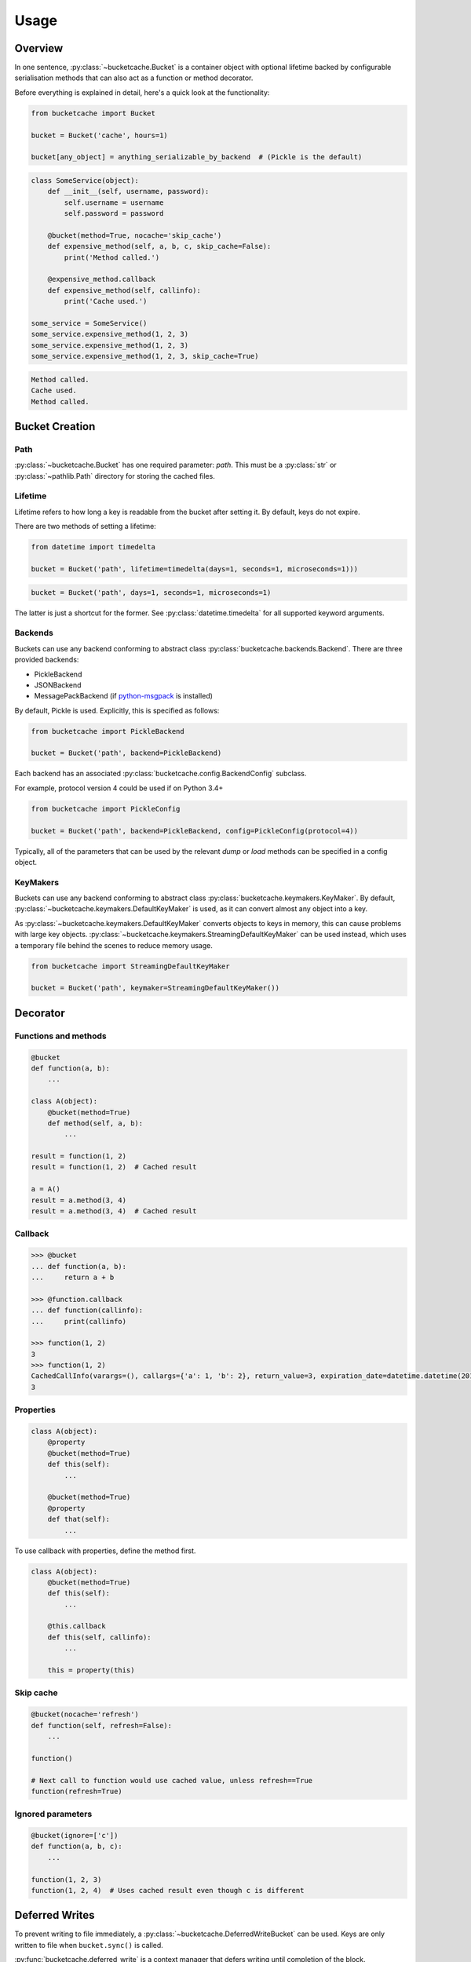 *****
Usage
*****

Overview
--------

In one sentence, :py:class:`~bucketcache.Bucket` is a container object with optional lifetime backed by configurable serialisation methods that can also act as a function or method decorator.

Before everything is explained in detail, here's a quick look at the functionality:

.. code-block:: python

    from bucketcache import Bucket

    bucket = Bucket('cache', hours=1)

    bucket[any_object] = anything_serializable_by_backend  # (Pickle is the default)

.. code-block:: python

    class SomeService(object):
        def __init__(self, username, password):
            self.username = username
            self.password = password

        @bucket(method=True, nocache='skip_cache')
        def expensive_method(self, a, b, c, skip_cache=False):
            print('Method called.')

        @expensive_method.callback
        def expensive_method(self, callinfo):
            print('Cache used.')

    some_service = SomeService()
    some_service.expensive_method(1, 2, 3)
    some_service.expensive_method(1, 2, 3)
    some_service.expensive_method(1, 2, 3, skip_cache=True)

.. code-block:: none

    Method called.
    Cache used.
    Method called.

Bucket Creation
---------------

Path
^^^^

:py:class:`~bucketcache.Bucket` has one required parameter: `path`. This must be a :py:class:`str` or :py:class:`~pathlib.Path` directory for storing the cached files.

Lifetime
^^^^^^^^

Lifetime refers to how long a key is readable from the bucket after setting it. By default, keys do not expire.

There are two methods of setting a lifetime:

.. code-block:: python

    from datetime import timedelta

    bucket = Bucket('path', lifetime=timedelta(days=1, seconds=1, microseconds=1)))

.. code-block:: python

    bucket = Bucket('path', days=1, seconds=1, microseconds=1)

The latter is just a shortcut for the former. See :py:class:`datetime.timedelta` for all supported keyword arguments.

Backends
^^^^^^^^

Buckets can use any backend conforming to abstract class :py:class:`bucketcache.backends.Backend`. There are three provided backends:

- PickleBackend
- JSONBackend
- MessagePackBackend (if `python-msgpack`_ is installed)

.. _`python-msgpack`: https://pypi.python.org/pypi/msgpack-python/

By default, Pickle is used. Explicitly, this is specified as follows:

.. code-block:: python

    from bucketcache import PickleBackend

    bucket = Bucket('path', backend=PickleBackend)

Each backend has an associated :py:class:`bucketcache.config.BackendConfig` subclass.

For example, protocol version 4 could be used if on Python 3.4+

.. code-block:: python

    from bucketcache import PickleConfig

    bucket = Bucket('path', backend=PickleBackend, config=PickleConfig(protocol=4))

Typically, all of the parameters that can be used by the relevant `dump` or `load` methods can be specified in a config object.

KeyMakers
^^^^^^^^^

Buckets can use any backend conforming to abstract class :py:class:`bucketcache.keymakers.KeyMaker`. By default, :py:class:`~bucketcache.keymakers.DefaultKeyMaker` is used, as it can convert almost any object into a key.

As :py:class:`~bucketcache.keymakers.DefaultKeyMaker` converts objects to keys in memory, this can cause problems with large key objects. :py:class:`~bucketcache.keymakers.StreamingDefaultKeyMaker` can be used instead, which uses a temporary file behind the scenes to reduce memory usage.

.. code-block:: python

    from bucketcache import StreamingDefaultKeyMaker

    bucket = Bucket('path', keymaker=StreamingDefaultKeyMaker())

Decorator
---------

Functions and methods
^^^^^^^^^^^^^^^^^^^^^

.. code-block:: python

    @bucket
    def function(a, b):
        ...

    class A(object):
        @bucket(method=True)
        def method(self, a, b):
            ...

    result = function(1, 2)
    result = function(1, 2)  # Cached result

    a = A()
    result = a.method(3, 4)
    result = a.method(3, 4)  # Cached result

Callback
^^^^^^^^

.. code-block:: python

    >>> @bucket
    ... def function(a, b):
    ...     return a + b

    >>> @function.callback
    ... def function(callinfo):
    ...     print(callinfo)

    >>> function(1, 2)
    3
    >>> function(1, 2)
    CachedCallInfo(varargs=(), callargs={'a': 1, 'b': 2}, return_value=3, expiration_date=datetime.datetime(2015, 1, 1, 9, 0, 0))
    3

Properties
^^^^^^^^^^

.. code-block:: python

    class A(object):
        @property
        @bucket(method=True)
        def this(self):
            ...

        @bucket(method=True)
        @property
        def that(self):
            ...

To use callback with properties, define the method first.

.. code-block:: python

    class A(object):
        @bucket(method=True)
        def this(self):
            ...

        @this.callback
        def this(self, callinfo):
            ...

        this = property(this)

Skip cache
^^^^^^^^^^

.. code-block:: python

    @bucket(nocache='refresh')
    def function(self, refresh=False):
        ...

    function()

    # Next call to function would use cached value, unless refresh==True
    function(refresh=True)

Ignored parameters
^^^^^^^^^^^^^^^^^^

.. code-block:: python

    @bucket(ignore=['c'])
    def function(a, b, c):
        ...

    function(1, 2, 3)
    function(1, 2, 4)  # Uses cached result even though c is different

Deferred Writes
---------------

To prevent writing to file immediately, a :py:class:`~bucketcache.DeferredWriteBucket` can be used. Keys are only written to file when ``bucket.sync()`` is called.

:py:func:`bucketcache.deferred_write` is a context manager that defers writing until completion of the block.

.. code-block:: python

    from bucketcache import deferred_write

    bucket = Bucket('path')

    with deferred_write(bucket) as deferred:
        deferred[some_key] = some_value
        ...

It's also possible to create a :py:class:`~bucketcache.DeferredWriteBucket` manually:

.. code-block:: python

    from bucketcache import DeferredWriteBucket

    bucket = DeferredWriteBucket('path')

    bucket[some_key] = some_value
    ...

    bucket.sync()  # Writing happens here.

Note that calling :py:meth:`~bucketcache.DeferredWriteBucket.unload_key` on a :py:class:`~bucketcache.DeferredWriteBucket` forces a sync.

Logging
-------

You can enable logging as follows:

.. code-block:: python

    from bucketcache import logger
    logger.disabled = False

Here, `logger` is an instance of :py:class:`logbook.Logger`. By default, the level is set to :py:data:`logbook.NOTSET` (i.e. everything is logged).

There is a `logger_config` object, which currently only has one option:

.. code-block:: python

    from bucketcache import logger_config

    logger_config.log_full_keys = True

`log_full_keys` prevents keys from being abbreviated in the log. This may be useful for debugging:

.. code-block:: python

    from bucketcache import Bucket, logger, logger_config

    logger.disabled = False
    logger_config.log_full_keys = True

    bucket = Bucket('cache')

    class A(object):
        def __init__(self, a, b):
            self.a = a
            self.b = b

        @bucket(method=True)
        def spam(self, eggs):
            return eggs

    a = A('this', 'that')
    a.spam(5)

.. code-block:: none

    DEBUG: bucketcache.log: _hash_for_key <({'a': 'this', 'b': 'that'}, ('spam', OrderedDict([('args', ['self', 'eggs']), ('varargs', None), ('varkw', None), ('defaults', None), ('kwonlyargs', []), ('kwonlydefaults', None), ('annotations', {})])), (), {'eggs': 5})>
    DEBUG: bucketcache.log: Done
    INFO: bucketcache.log: Attempt load from file: cache/34f8a5019b61dfa8162f09339b72fde9.pickle
    INFO: bucketcache.log: Function call loaded from cache: <function spam at 0x10622a848>

.. note::

    At level :py:data:`logbook.DEBUG`, BucketCache logs tracebacks for **handled exceptions** and they will be labeled as such. These are extremely helpful to aid development of backends.
